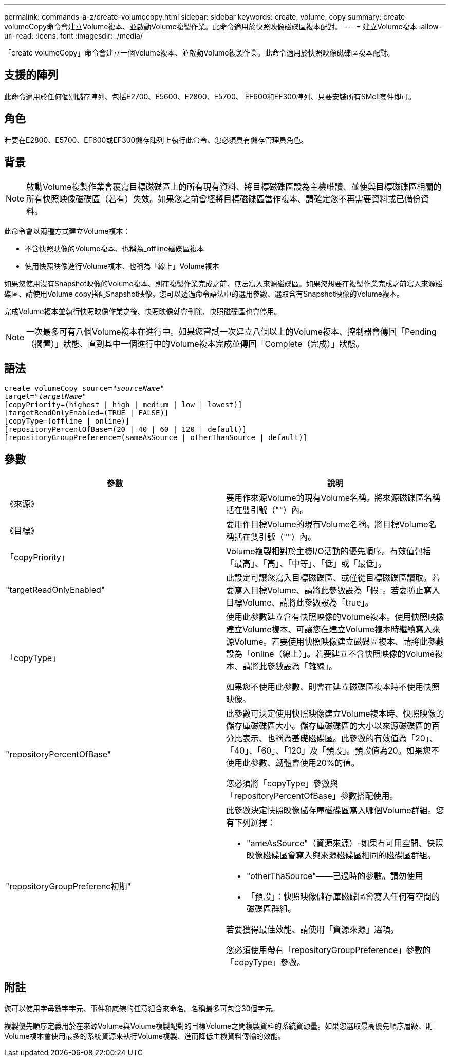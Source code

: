 ---
permalink: commands-a-z/create-volumecopy.html 
sidebar: sidebar 
keywords: create, volume, copy 
summary: create volumeCopy命令會建立Volume複本、並啟動Volume複製作業。此命令適用於快照映像磁碟區複本配對。 
---
= 建立Volume複本
:allow-uri-read: 
:icons: font
:imagesdir: ./media/


[role="lead"]
「create volumeCopy」命令會建立一個Volume複本、並啟動Volume複製作業。此命令適用於快照映像磁碟區複本配對。



== 支援的陣列

此命令適用於任何個別儲存陣列、包括E2700、E5600、E2800、E5700、 EF600和EF300陣列、只要安裝所有SMcli套件即可。



== 角色

若要在E2800、E5700、EF600或EF300儲存陣列上執行此命令、您必須具有儲存管理員角色。



== 背景

[NOTE]
====
啟動Volume複製作業會覆寫目標磁碟區上的所有現有資料、將目標磁碟區設為主機唯讀、並使與目標磁碟區相關的所有快照映像磁碟區（若有）失效。如果您之前曾經將目標磁碟區當作複本、請確定您不再需要資料或已備份資料。

====
此命令會以兩種方式建立Volume複本：

* 不含快照映像的Volume複本、也稱為_offline磁碟區複本
* 使用快照映像進行Volume複本、也稱為「線上」Volume複本


如果您使用沒有Snapshot映像的Volume複本、則在複製作業完成之前、無法寫入來源磁碟區。如果您想要在複製作業完成之前寫入來源磁碟區、請使用Volume copy搭配Snapshot映像。您可以透過命令語法中的選用參數、選取含有Snapshot映像的Volume複本。

完成Volume複本並執行快照映像作業之後、快照映像就會刪除、快照磁碟區也會停用。

[NOTE]
====
一次最多可有八個Volume複本在進行中。如果您嘗試一次建立八個以上的Volume複本、控制器會傳回「Pending（擱置）」狀態、直到其中一個進行中的Volume複本完成並傳回「Complete（完成）」狀態。

====


== 語法

[listing, subs="+macros"]
----
create volumeCopy source=pass:quotes[_"sourceName"_
target="_targetName_"]
[copyPriority=(highest | high | medium | low | lowest)]
[targetReadOnlyEnabled=(TRUE | FALSE)]
[copyType=(offline | online)]
[repositoryPercentOfBase=(20 | 40 | 60 | 120 | default)]
[repositoryGroupPreference=(sameAsSource | otherThanSource | default)]
----


== 參數

|===
| 參數 | 說明 


 a| 
《來源》
 a| 
要用作來源Volume的現有Volume名稱。將來源磁碟區名稱括在雙引號（""）內。



 a| 
《目標》
 a| 
要用作目標Volume的現有Volume名稱。將目標Volume名稱括在雙引號（""）內。



 a| 
「copyPriority」
 a| 
Volume複製相對於主機I/O活動的優先順序。有效值包括「最高」、「高」、「中等」、「低」或「最低」。



 a| 
"targetReadOnlyEnabled"
 a| 
此設定可讓您寫入目標磁碟區、或僅從目標磁碟區讀取。若要寫入目標Volume、請將此參數設為「假」。若要防止寫入目標Volume、請將此參數設為「true」。



 a| 
「copyType」
 a| 
使用此參數建立含有快照映像的Volume複本。使用快照映像建立Volume複本、可讓您在建立Volume複本時繼續寫入來源Volume。若要使用快照映像建立磁碟區複本、請將此參數設為「online（線上）」。若要建立不含快照映像的Volume複本、請將此參數設為「離線」。

如果您不使用此參數、則會在建立磁碟區複本時不使用快照映像。



 a| 
"repositoryPercentOfBase"
 a| 
此參數可決定使用快照映像建立Volume複本時、快照映像的儲存庫磁碟區大小。儲存庫磁碟區的大小以來源磁碟區的百分比表示、也稱為基礎磁碟區。此參數的有效值為「20」、「40」、「60」、「120」及「預設」。預設值為20。如果您不使用此參數、韌體會使用20%的值。

您必須將「copyType」參數與「repositoryPercentOfBase」參數搭配使用。



 a| 
"repositoryGroupPreferenc初期"
 a| 
此參數決定快照映像儲存庫磁碟區寫入哪個Volume群組。您有下列選擇：

* "ameAsSource"（資源來源）-如果有可用空間、快照映像磁碟區會寫入與來源磁碟區相同的磁碟區群組。
* "otherThaSource"——已過時的參數。請勿使用
* 「預設」：快照映像儲存庫磁碟區會寫入任何有空間的磁碟區群組。


若要獲得最佳效能、請使用「資源來源」選項。

您必須使用帶有「repositoryGroupPreference」參數的「copyType」參數。

|===


== 附註

您可以使用字母數字字元、事件和底線的任意組合來命名。名稱最多可包含30個字元。

複製優先順序定義用於在來源Volume與Volume複製配對的目標Volume之間複製資料的系統資源量。如果您選取最高優先順序層級、則Volume複本會使用最多的系統資源來執行Volume複製、進而降低主機資料傳輸的效能。

